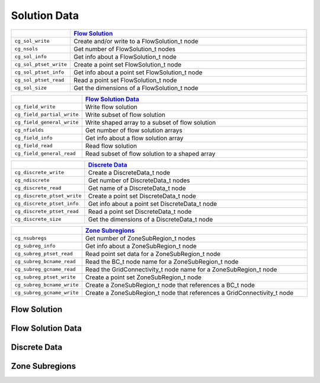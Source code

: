 ﻿.. CGNS Documentation files
   See LICENSING/COPYRIGHT at root dir of this documentation sources


.. role:: in
.. role:: out
.. role:: sig-name(code)
   :language: c


.. _MLLSolutionData:
   
Solution Data
-------------


.. list-table::
   :header-rows: 1
   :widths: 2 8

   * -
     - `Flow Solution`_
   * - ``cg_sol_write``
     - Create and/or write to a FlowSolution_t node
   * - ``cg_nsols``
     - Get number of FlowSolution_t nodes
   * - ``cg_sol_info``
     - Get info about a FlowSolution_t node
   * - ``cg_sol_ptset_write``
     - Create a point set FlowSolution_t node
   * - ``cg_sol_ptset_info``
     - Get info about a point set FlowSolution_t node
   * - ``cg_sol_ptset_read``
     - Read a point set FlowSolution_t node
   * - ``cg_sol_size``
     - Get the dimensions of a FlowSolution_t node

       
.. list-table::
   :header-rows: 1
   :widths: 2 8
       
   * - 
     - `Flow Solution Data`_
   * - ``cg_field_write``
     - Write flow solution
   * - ``cg_field_partial_write``
     - Write subset of flow solution
   * - ``cg_field_general_write``
     - Write shaped array to a subset of flow solution
   * - ``cg_nfields``
     - Get number of flow solution arrays
   * - ``cg_field_info`` 
     - Get info about a flow solution array
   * - ``cg_field_read``
     - Read flow solution
   * - ``cg_field_general_read``
     - Read subset of flow solution to a shaped array


.. list-table::
   :header-rows: 1
   :widths: 2 8

   * - 
     - `Discrete Data`_
   * - ``cg_discrete_write``
     - Create a DiscreteData_t node
   * - ``cg_ndiscrete``
     - Get number of DiscreteData_t nodes
   * - ``cg_discrete_read``
     - Get name of a DiscreteData_t node
   * - ``cg_discrete_ptset_write``
     - Create a point set DiscreteData_t node
   * - ``cg_discrete_ptset_info``
     - Get info about a point set DiscreteData_t node
   * - ``cg_discrete_ptset_read``
     - Read a point set DiscreteData_t node
   * - ``cg_discrete_size``
     - Get the dimensions of a DiscreteData_t node 

.. list-table::
   :header-rows: 1
   :widths: 2 8

   * - 
     - `Zone Subregions`_
   * - ``cg_nsubregs``
     - Get number of ZoneSubRegion_t nodes
   * - ``cg_subreg_info``
     - Get info about a ZoneSubRegion_t node
   * - ``cg_subreg_ptset_read``
     - Read point set data for a ZoneSubRegion_t node
   * - ``cg_subreg_bcname_read``
     - Read the BC_t node name for a ZoneSubRegion_t node
   * - ``cg_subreg_gcname_read``
     - Read the GridConnectivity_t node name for a ZoneSubRegion_t node
   * - ``cg_subreg_ptset_write``
     - Create a point set ZoneSubRegion_t node
   * - ``cg_subreg_bcname_write``
     - Create a ZoneSubRegion_t node that references a BC_t node
   * - ``cg_subreg_gcname_write``
     - Create a ZoneSubRegion_t node that references a GridConnectivity_t node 




Flow Solution
^^^^^^^^^^^^^


Flow Solution Data
^^^^^^^^^^^^^^^^^^

Discrete Data
^^^^^^^^^^^^^

Zone Subregions
^^^^^^^^^^^^^^^

.. last line
